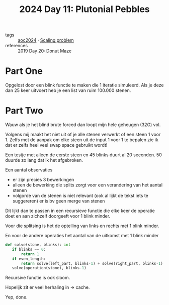:PROPERTIES:
:ID:       c62e2f18-5ca6-468b-9a42-0ab4032540b3
:END:
#+title: 2024 Day 11: Plutonial Pebbles
#+filetags: :python:

- tags :: [[id:212a04da-2f2f-42a8-aac3-6cc62a805688][aoc2024]] · [[id:28998a92-8554-4fb0-9bfa-ee6265ff6258][Scaling problem]]
- references :: [[id:6b9831de-37d4-480e-b3af-c6ed2b872775][2019 Day 20: Donut Maze]]

* Part One


Opgelost door een blink functie te maken die 1 iteratie simuleerd.
Als je deze dan 25 keer uitvoert heb je een list van ruim 100.000 stenen.

* Part Two

Wauw als je het blind brute forced dan loopt mijn hele geheugen (32G) vol.

Volgens mij maakt het niet uit of je alle stenen verwerkt of een steen 1 voor 1.
Zelfs met de aanpak om elke steen uit de input 1 voor 1 te bepalen zie ik dat er zelfs heel veel swap space gebruikt wordt!

Een testje met alleen de eerste steen en 45 blinks duurt al 20 seconden. 50 duurde zo lang dat ik het afgebroken.

Een aantal observaties

- er zijn precies 3 bewerkingen
- alleen de bewerking die splits zorgt voor een verandering van het aantal stenen
- volgorde van de stenen is niet relevant (ook al lijkt de tekst iets te suggereren)
  er is bv geen merge van stenen

Dit lijkt dan te passen in een recursieve functie die elke keer de operatie doet
en aan zichzelf doorgeeft voor 1 blink minder.

Voor die splitsing is het de optelling van links en rechts met 1 blink minder.

En voor de andere operaties het aantal van de uitkomst met 1 blink minder

#+begin_src python
def solve(stone, blinks): int
   if blinks == 0:
       return 1
   if even_length:
       return solve(left_part, blinks-1) + solve(right_part, blinks-1)
   solve(operation(stone), blinks-1)
#+end_src


Recursive functie is ook sloom.

Hopelijk zit er veel herhaling in -> cache.

Yep, done.
